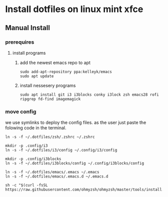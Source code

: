 # dotfiles

* Install dotfiles on linux mint xfce
** Manual Install
*** prerequires
**** install programs
***** add the newest emacs repo to apt
#+begin_src shell
sudo add-apt-repository ppa:kelleyk/emacs
sudo apt update
#+end_src
***** install nessesery programs
#+begin_src shell
sudo apt install git i3 i3blocks conky i3lock zsh emacs28 rofi ripgrep fd-find imagemagick
#+end_src

*** move config
we use symlinks to deploy the config files. as the user just paste the folowing code in the terminal.

#+begin_src shell
  ln -s -f ~/.dotfiles/zsh/.zshrc ~/.zshrc

  mkdir -p .config/i3
  ln -s -f ~/.dotfiles/i3/config ~/.config/i3/config

  mkdir -p .config/i3blocks
  ln -s -f ~/.dotfiles/i3blocks/config ~/.config/i3blocks/config

  ln -s -f ~/.dotfiles/emacs/.emacs ~/.emacs
  ln -s -f ~/.dotfiles/emacs/.emacs.d ~/.emacs.d

  sh -c "$(curl -fsSL https://raw.githubusercontent.com/ohmyzsh/ohmyzsh/master/tools/install.sh)"
#+end_src

